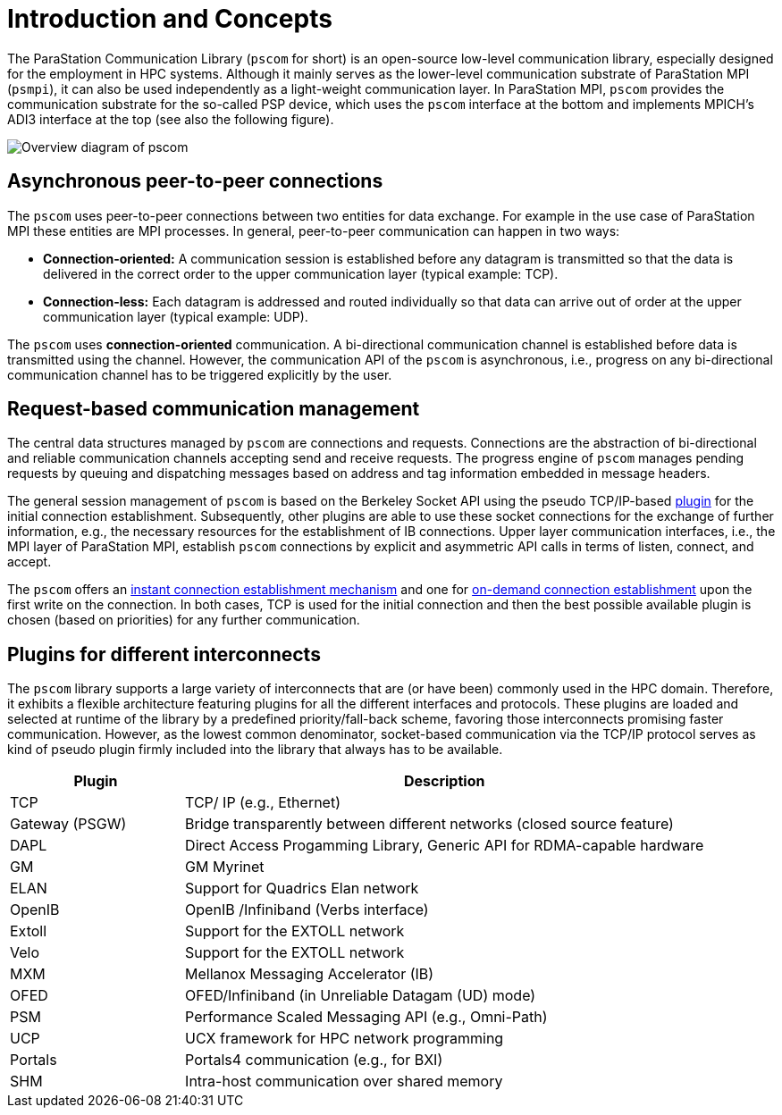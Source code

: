 :imageprefix:
ifdef::env-gitlab,env-vscode,env-github[:imageprefix: ../images/]

= Introduction and Concepts

The ParaStation Communication Library (`pscom` for short) is an open-source low-level communication library, especially designed for the employment in HPC systems.
Although it mainly serves as the lower-level communication substrate of ParaStation MPI (`psmpi`), it can also be used independently as a light-weight communication layer.
In ParaStation MPI, `pscom` provides the communication substrate for the so-called PSP device, which uses the `pscom` interface at the bottom and implements MPICH's ADI3 interface at the top (see also the following figure).

image::{imageprefix}pscom-overview.svg[Overview diagram of pscom]

== Asynchronous peer-to-peer connections

The `pscom` uses peer-to-peer connections between two entities for data exchange.
For example in the use case of ParaStation MPI these entities are MPI processes.
In general, peer-to-peer communication can happen in two ways:

* *Connection-oriented:* A communication session is established before any datagram is transmitted so that the data is delivered in the correct order to the upper communication layer (typical example: TCP).
* *Connection-less:* Each datagram is addressed and routed individually so that data can arrive out of order at the upper communication layer (typical example: UDP).

The `pscom` uses *connection-oriented* communication.
A bi-directional communication channel is established before data is transmitted using the channel.
However, the communication API of the `pscom` is asynchronous, i.e., progress on any bi-directional communication channel has to be triggered explicitly by the user.

== Request-based communication management

The central data structures managed by `pscom` are connections and requests.
Connections are the abstraction of bi-directional and reliable communication channels accepting send and receive requests.
The progress engine of `pscom` manages pending requests by queuing and dispatching messages based on address and tag information embedded in message headers.

The general session management of `pscom` is based on the Berkeley Socket API using the pseudo TCP/IP-based <<_plugins_for_different_interconnects,plugin>> for the initial connection establishment.
Subsequently, other plugins are able to use these socket connections for the exchange of further information, e.g., the necessary resources for the establishment of IB connections.
Upper layer communication interfaces, i.e., the MPI layer of ParaStation MPI, establish `pscom` connections by explicit and asymmetric API calls in terms of listen, connect, and accept.

The `pscom` offers an xref:interfaces.adoc#_instant_connectivity[instant connection establishment mechanism] and one for xref:interfaces.adoc#_on_demand_connectivity_psp_ondemand1[on-demand connection establishment] upon the first write on the connection.
In both cases, TCP is used for the initial connection and then the best possible available plugin is chosen (based on priorities) for any further communication.

== Plugins for different interconnects

The `pscom` library supports a large variety of interconnects that are (or have been) commonly used in the HPC domain.
Therefore, it exhibits a flexible architecture featuring plugins for all the different interfaces and protocols.
These plugins are loaded and selected at runtime of the library by a predefined priority/fall-back scheme, favoring those interconnects promising faster communication.
However, as the lowest common denominator, socket-based communication via the TCP/IP protocol serves as kind of pseudo plugin firmly included into the library that always has to be available.

[cols="1,3"]
|===
| Plugin | Description

| TCP
| TCP/ IP (e.g., Ethernet)

| Gateway (PSGW)
| Bridge transparently between different networks (closed source feature)

| DAPL
| Direct Access Progamming Library, Generic API for RDMA-capable hardware

| GM
| GM Myrinet

| ELAN
| Support for Quadrics Elan network

| OpenIB
| OpenIB /Infiniband (Verbs interface)

| Extoll
| Support for the EXTOLL network

| Velo
| Support for the EXTOLL network

| MXM
| Mellanox Messaging Accelerator (IB)

| OFED
| OFED/Infiniband (in Unreliable Datagam (UD) mode)

| PSM
| Performance Scaled Messaging API (e.g., Omni-Path)

| UCP
| UCX framework for HPC network programming

| Portals
| Portals4 communication (e.g., for BXI)

| SHM
| Intra-host communication over shared memory
|===
